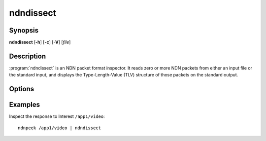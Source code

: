 ndndissect
==========

Synopsis
--------

**ndndissect** [**-h**] [**-c**] [**-V**] [*file*]

Description
-----------

:program:`ndndissect` is an NDN packet format inspector.
It reads zero or more NDN packets from either an input file or the standard
input, and displays the Type-Length-Value (TLV) structure of those packets
on the standard output.

Options
-------

.. option:: -h, --help

    Print help and exit.

.. option:: -c, --content

    Dissect the value of Content elements as well. By default, the value of a
    Content element is treated as an opaque blob and is not dissected further.

.. option:: -V, --version

    Print program version and exit.

.. option:: file

    The file to read packets from.
    If no *file* is given, or if *file* is "-", the standard input is used.

Examples
--------

Inspect the response to Interest ``/app1/video``::

    ndnpeek /app1/video | ndndissect
